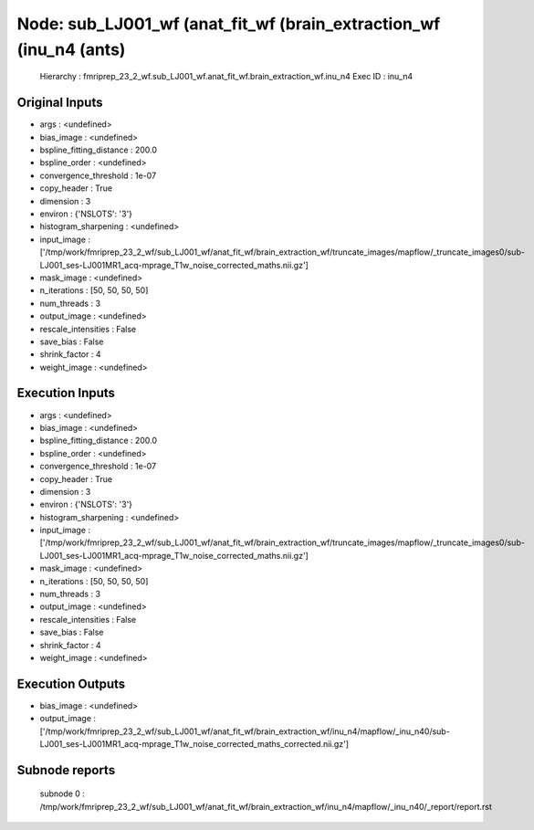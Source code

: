 Node: sub_LJ001_wf (anat_fit_wf (brain_extraction_wf (inu_n4 (ants)
===================================================================


 Hierarchy : fmriprep_23_2_wf.sub_LJ001_wf.anat_fit_wf.brain_extraction_wf.inu_n4
 Exec ID : inu_n4


Original Inputs
---------------


* args : <undefined>
* bias_image : <undefined>
* bspline_fitting_distance : 200.0
* bspline_order : <undefined>
* convergence_threshold : 1e-07
* copy_header : True
* dimension : 3
* environ : {'NSLOTS': '3'}
* histogram_sharpening : <undefined>
* input_image : ['/tmp/work/fmriprep_23_2_wf/sub_LJ001_wf/anat_fit_wf/brain_extraction_wf/truncate_images/mapflow/_truncate_images0/sub-LJ001_ses-LJ001MR1_acq-mprage_T1w_noise_corrected_maths.nii.gz']
* mask_image : <undefined>
* n_iterations : [50, 50, 50, 50]
* num_threads : 3
* output_image : <undefined>
* rescale_intensities : False
* save_bias : False
* shrink_factor : 4
* weight_image : <undefined>


Execution Inputs
----------------


* args : <undefined>
* bias_image : <undefined>
* bspline_fitting_distance : 200.0
* bspline_order : <undefined>
* convergence_threshold : 1e-07
* copy_header : True
* dimension : 3
* environ : {'NSLOTS': '3'}
* histogram_sharpening : <undefined>
* input_image : ['/tmp/work/fmriprep_23_2_wf/sub_LJ001_wf/anat_fit_wf/brain_extraction_wf/truncate_images/mapflow/_truncate_images0/sub-LJ001_ses-LJ001MR1_acq-mprage_T1w_noise_corrected_maths.nii.gz']
* mask_image : <undefined>
* n_iterations : [50, 50, 50, 50]
* num_threads : 3
* output_image : <undefined>
* rescale_intensities : False
* save_bias : False
* shrink_factor : 4
* weight_image : <undefined>


Execution Outputs
-----------------


* bias_image : <undefined>
* output_image : ['/tmp/work/fmriprep_23_2_wf/sub_LJ001_wf/anat_fit_wf/brain_extraction_wf/inu_n4/mapflow/_inu_n40/sub-LJ001_ses-LJ001MR1_acq-mprage_T1w_noise_corrected_maths_corrected.nii.gz']


Subnode reports
---------------


 subnode 0 : /tmp/work/fmriprep_23_2_wf/sub_LJ001_wf/anat_fit_wf/brain_extraction_wf/inu_n4/mapflow/_inu_n40/_report/report.rst

